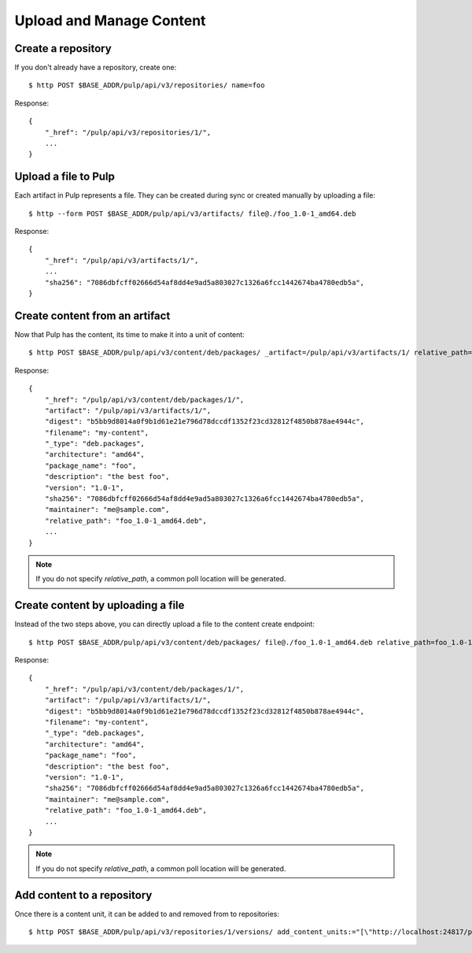 Upload and Manage Content
=========================

Create a repository
-------------------

If you don't already have a repository, create one::

    $ http POST $BASE_ADDR/pulp/api/v3/repositories/ name=foo

Response::

    {
        "_href": "/pulp/api/v3/repositories/1/",
        ...
    }


Upload a file to Pulp
---------------------

Each artifact in Pulp represents a file. They can be created during sync or created manually by uploading a file::

    $ http --form POST $BASE_ADDR/pulp/api/v3/artifacts/ file@./foo_1.0-1_amd64.deb

Response::

    {
        "_href": "/pulp/api/v3/artifacts/1/",
        ...
        "sha256": "7086dbfcff02666d54af8dd4e9ad5a803027c1326a6fcc1442674ba4780edb5a",
    }


Create content from an artifact
-------------------------------

Now that Pulp has the content, its time to make it into a unit of content::

    $ http POST $BASE_ADDR/pulp/api/v3/content/deb/packages/ _artifact=/pulp/api/v3/artifacts/1/ relative_path=foo_1.0-1_amd64.deb

Response::

    {
        "_href": "/pulp/api/v3/content/deb/packages/1/",
        "artifact": "/pulp/api/v3/artifacts/1/",
        "digest": "b5bb9d8014a0f9b1d61e21e796d78dccdf1352f23cd32812f4850b878ae4944c",
        "filename": "my-content",
        "_type": "deb.packages",
        "architecture": "amd64",
        "package_name": "foo",
        "description": "the best foo",
        "version": "1.0-1",
        "sha256": "7086dbfcff02666d54af8dd4e9ad5a803027c1326a6fcc1442674ba4780edb5a",
        "maintainer": "me@sample.com",
        "relative_path": "foo_1.0-1_amd64.deb",
        ...
    }

.. note:: If you do not specify `relative_path`, a common poll location will be generated.


Create content by uploading a file
----------------------------------

Instead of the two steps above, you can directly upload a file to the content create endpoint::

    $ http POST $BASE_ADDR/pulp/api/v3/content/deb/packages/ file@./foo_1.0-1_amd64.deb relative_path=foo_1.0-1_amd64.deb

Response::

    {
        "_href": "/pulp/api/v3/content/deb/packages/1/",
        "artifact": "/pulp/api/v3/artifacts/1/",
        "digest": "b5bb9d8014a0f9b1d61e21e796d78dccdf1352f23cd32812f4850b878ae4944c",
        "filename": "my-content",
        "_type": "deb.packages",
        "architecture": "amd64",
        "package_name": "foo",
        "description": "the best foo",
        "version": "1.0-1",
        "sha256": "7086dbfcff02666d54af8dd4e9ad5a803027c1326a6fcc1442674ba4780edb5a",
        "maintainer": "me@sample.com",
        "relative_path": "foo_1.0-1_amd64.deb",
        ...
    }

.. note:: If you do not specify `relative_path`, a common poll location will be generated.


Add content to a repository
---------------------------

Once there is a content unit, it can be added to and removed from to repositories::

    $ http POST $BASE_ADDR/pulp/api/v3/repositories/1/versions/ add_content_units:="[\"http://localhost:24817/pulp/api/v3/content/deb/packages/1/\"]"
